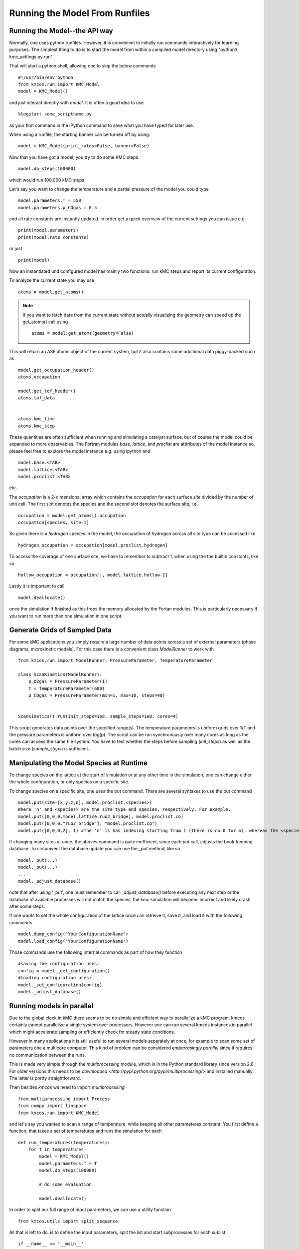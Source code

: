 Running the Model From Runfiles
^^^^^^^^^^^^^^^^^^^^^^^^^^^^^^^

Running the Model--the API way
==============================

Normally, one uses python runfiles.
However, it is convenient to initially run commands interactively for learning purposes.
The simplest thing to do is to start the model
from within a compiled model directory
using "python3 kmc_settings.py run"

That will start a python shell, allowing one to skip the below commands ::

  #!/usr/bin/env python
  from kmcos.run import KMC_Model
  model = KMC_Model()

and just interact directly with `model`. It is often a good idea to use ::

    %logstart some_scriptname.py

as your first command in the IPython command to save what you have typed for later use.

When using a runfile, the starting banner can be turned off by using::

  model = KMC_Model(print_rates=False, banner=False)

Now that you have got a model, you try to do some KMC steps ::

  model.do_steps(100000)

which would run 100,000 kMC steps.

Let's say you want to change the temperature and a partial pressure of
the model you could type ::

  model.parameters.T = 550
  model.parameters.p_COgas = 0.5

and all rate constants are instantly updated. In order get a quick
overview of the current settings you can issue e.g. ::

  print(model.parameters)
  print(model.rate_constants)

or just ::

  print(model)

Now an instantiated und configured model has mainly two functions: run
kMC steps and report its current configuration.

To analyze the current state you may use ::

  atoms = model.get_atoms()

.. note::

  If you want to fetch data from the current state without
  actually visualizing the geometry can speed up the get_atoms()
  call using ::

    atoms = model.get_atoms(geometry=False)

This will return an ASE atoms object of the current system, but
it also contains some additional data piggy-backed such as ::

  model.get_occupation_header()
  atoms.occupation

  model.get_tof_header()
  atoms.tof_data


  atoms.kmc_time
  atoms.kmc_step

These quantities are often sufficient when running and simulating
a catalyst surface, but of course the model could be expanded
to more observables. The Fortran modules `base`, `lattice`,
and `proclist` are atttributes of the model instance so,
please feel free to explore the model instance e.g. using
ipython and ::

  model.base.<TAB>
  model.lattice.<TAB>
  model.proclist.<TAB>

etc..

The `occupation` is a 2-dimensional array which contains
the `occupation` for each surface `site` divided by
the number of unit cell. The first slot
denotes the species and the second slot denotes the
surface site, i.e. ::

  occupation = model.get_atoms().occupation
  occupation[species, site-1]

So given there is a `hydrogen` species
in the model, the occupation of `hydrogen` across all site
type can be accessed like ::

  hydrogen_occupation = occupation[model.proclist.hydrogen]

To access the coverage of one surface site, we have to
remember to subtract 1, when using the the builtin constants,
like so ::

  hollow_occupation = occupation[:, model.lattice.hollow-1]

Lastly it is important to call ::

  model.deallocate()

once the simulation if finished as this frees the memory
allocated by the Fortan modules. This is particularly
necessary if you want to run more than one simulation
in one script.

Generate Grids of Sampled Data
==============================

For some kMC applications you simply require a large number of data points
across a set of external parameters (phase diagrams, microkinetic models).
For this case there is a convenient class `ModelRunner` to work with ::

    from kmcos.run import ModelRunner, PressureParameter, TemperatureParameter

    class ScanKinetics(ModelRunner):
        p_O2gas = PressureParameter(1)
        T = TemperatureParameter(600)
        p_COgas = PressureParameter(min=1, max=10, steps=40)


    ScanKinetics().run(init_steps=1e8, sample_steps=1e8, cores=4)


This script generates data points over the specified range(s). The
temperature parameters is uniform grids over 1/T and the
pressure parameters is uniform over log(p). The
script can be run synchronously over many cores as long
as the cores can access the same file system. You have to test whether
the steps before sampling (`init_steps`) as well as the batch size
(`sample_steps`) is sufficient.


.. _manipulate_model_runtime:

Manipulating the Model Species at Runtime
=================================

To change species on the lattice at the start of simulation
or at any other time in the simulation, one can change
either the whole configuration, or only species on a specific site.

To change species on a specific site, one uses the put command.
There are several syntaxes to use the put command ::

  model.put(site=[x,y,z,n], model.proclist.<species>)
  Where 'n' and <species> are the site type and species, respectively. For example:
  model.put([0,0,0,model.lattice.ruo2_bridge], model.proclist.co)
  model.put([0,0,0,"ruo2_bridge"], "model.proclist.co")
  model.put([0,0,0,2], 1) #The 'n' is has indexing starting from 1 (there is no 0 for n), whereas the <species> indexing starts at 0.
  

If changing many sites at once, the abovev command is quite inefficient,
since each `put` call, adjusts the book-keeping database. To circumvent
the database update you can use the `_put` method, like so ::

  model._put(...)
  model._put(...)
  ...
  model._adjust_database()

note that after using '_put', one must remember to call `_adjust_database()`
before executing any next step or the database of available processes
will not match the species, the kmc simulation will become incorrect and likely crash after some steps.

If one wants to set the whole configuration of the lattice
once can retreive it, save it, and load it with the following commands ::

  model.dump_config("YourConfigurationName") 
  model.load_config("YourConfigurationName")

Those commands use the following internal commands as part of how they function :: 

  #saving the configuration uses:
  config = model._get_configuration()
  #loading configuration uses:
  model._set_configuration(config)
  model._adjust_database()
  



Running models in parallel
==========================

Due to the global clock in kMC there seems to be no
simple and efficient way to parallelize a kMC program.
kmcos certainly cannot parallelize a single system over
processors. However one can run several kmcos instances
in parallel which might accelerate sampling or efficiently
check for steady state conditions.

However in many applications it is still useful to
run several models seperately at once, for example to scan
some set of parameters one a multicore computer. This
kind of problem can be considered `embarrasingly parallel`
since it requires no communication between the runs.

This is made very simple through the `multiprocessing` module,
which is in the Python standard library since version 2.6.
For older versions this needs to be `downloaded <http://pypi.python.org/pypi/multiprocessing/>`
and installed manually. The latter is pretty straightforward.


Then besides `kmcos` we need to import `multiprocessing` ::

  from multiprocessing import Process
  from numpy import linspace
  from kmcos.run import KMC_Model

and let's say you wanted to scan a range of temperature,
while keeping all other parameteres constant. You first
define a function, that takes a set of temperatures
and runs the simulation for each ::


  def run_temperatures(temperatures):
      for T in temperatures:
          model = KMC_Model()
          model.parameters.T = T
          model.do_steps(100000)

          # do some evaluation

          model.deallocate()


In order to split our full range of input parameters, we
can use a utility function ::

  from kmcos.utils import split_sequence


All that is left to do, is to define the input parameters,
split the list and start subprocesses for each sublist ::

  if __name__ == '__main__':
      temperatures = linspace(300, 600, 50)
      nproc = 8
      for temperatures in split_sequence(temperatures, nproc):
          p = Process(target=run_temperatures, args=(temperatures, ))
          p.start()
